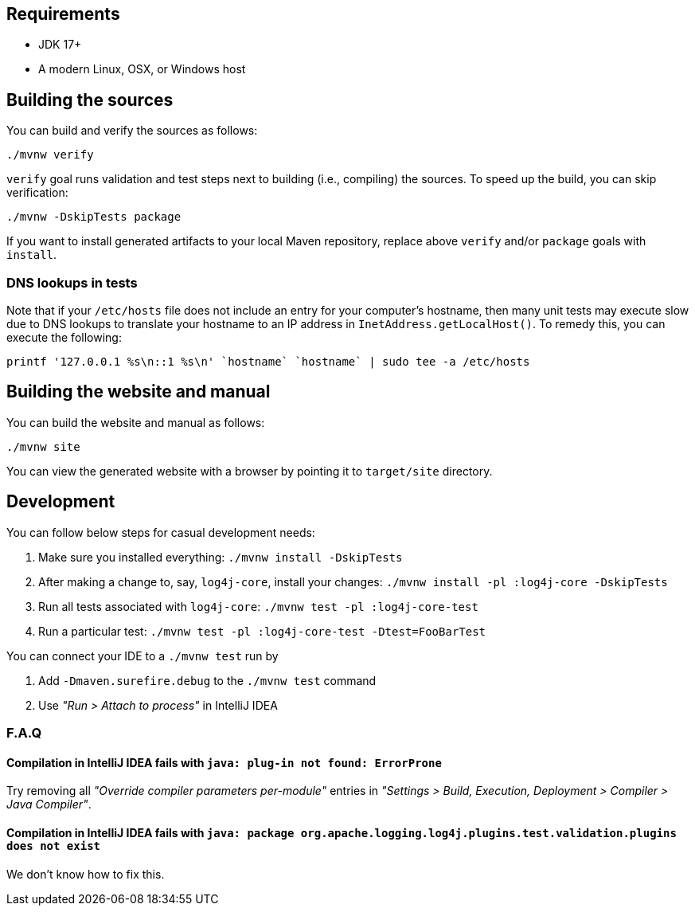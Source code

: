 ////
    Licensed to the Apache Software Foundation (ASF) under one or more
    contributor license agreements.  See the NOTICE file distributed with
    this work for additional information regarding copyright ownership.
    The ASF licenses this file to You under the Apache License, Version 2.0
    (the "License"); you may not use this file except in compliance with
    the License.  You may obtain a copy of the License at

         http://www.apache.org/licenses/LICENSE-2.0

    Unless required by applicable law or agreed to in writing, software
    distributed under the License is distributed on an "AS IS" BASIS,
    WITHOUT WARRANTIES OR CONDITIONS OF ANY KIND, either express or implied.
    See the License for the specific language governing permissions and
    limitations under the License.
////

[#requirements]
== Requirements

* JDK 17+
* A modern Linux, OSX, or Windows host

[#building]
== Building the sources

You can build and verify the sources as follows:

[source,bash]
----
./mvnw verify
----

`verify` goal runs validation and test steps next to building (i.e., compiling) the sources.
To speed up the build, you can skip verification:

[source,bash]
----
./mvnw -DskipTests package
----

If you want to install generated artifacts to your local Maven repository, replace above `verify` and/or `package` goals with `install`.

[#dns]
=== DNS lookups in tests

Note that if your `/etc/hosts` file does not include an entry for your computer's hostname, then many unit tests may execute slow due to DNS lookups to translate your hostname to an IP address in `InetAddress.getLocalHost()`.
To remedy this, you can execute the following:

[source,bash]
----
printf '127.0.0.1 %s\n::1 %s\n' `hostname` `hostname` | sudo tee -a /etc/hosts
----

[#website]
== Building the website and manual

You can build the website and manual as follows:

[source,bash]
----
./mvnw site
----

You can view the generated website with a browser by pointing it to `target/site` directory.

[#development]
== Development

You can follow below steps for casual development needs:

. Make sure you installed everything: `./mvnw install -DskipTests`
. After making a change to, say, `log4j-core`, install your changes: `./mvnw install -pl :log4j-core -DskipTests`
. Run all tests associated with `log4j-core`: `./mvnw test -pl :log4j-core-test`
. Run a particular test: `./mvnw test -pl :log4j-core-test -Dtest=FooBarTest`

You can connect your IDE to a `./mvnw test` run by

. Add `-Dmaven.surefire.debug` to the `./mvnw test` command
. Use _"Run > Attach to process"_ in IntelliJ IDEA

[#development-faq]
=== F.A.Q

[#development-faq-idea-plugin-not-found]
==== Compilation in IntelliJ IDEA fails with `java: plug-in not found: ErrorProne`

Try removing all _"Override compiler parameters per-module"_ entries in _"Settings > Build, Execution, Deployment > Compiler > Java Compiler"_.

[#development-faq-idea-package-plugins]
==== Compilation in IntelliJ IDEA fails with `java: package org.apache.logging.log4j.plugins.test.validation.plugins does not exist`

We don't know how to fix this.
